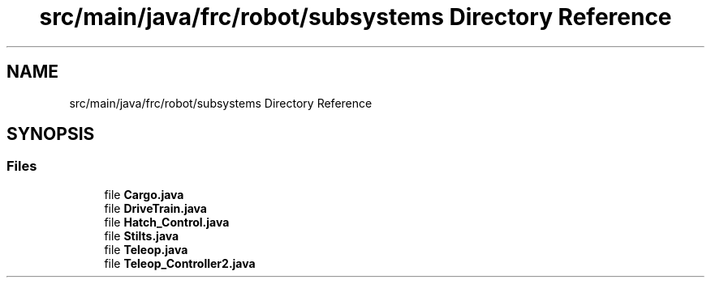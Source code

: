 .TH "src/main/java/frc/robot/subsystems Directory Reference" 3 "Mon Jul 29 2019" "Version 1.0" "ENUM ROBOT" \" -*- nroff -*-
.ad l
.nh
.SH NAME
src/main/java/frc/robot/subsystems Directory Reference
.SH SYNOPSIS
.br
.PP
.SS "Files"

.in +1c
.ti -1c
.RI "file \fBCargo\&.java\fP"
.br
.ti -1c
.RI "file \fBDriveTrain\&.java\fP"
.br
.ti -1c
.RI "file \fBHatch_Control\&.java\fP"
.br
.ti -1c
.RI "file \fBStilts\&.java\fP"
.br
.ti -1c
.RI "file \fBTeleop\&.java\fP"
.br
.ti -1c
.RI "file \fBTeleop_Controller2\&.java\fP"
.br
.in -1c
